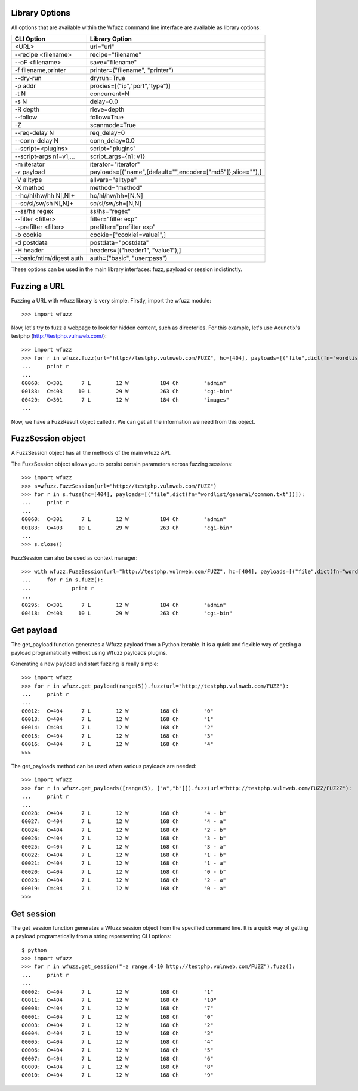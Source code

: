 Library Options
===============

All options that are available within the Wfuzz command line interface are available as library options:

======================== =====================================================================================
CLI Option               Library Option
======================== =====================================================================================
<URL>                    url="url"
--recipe <filename>      recipe="filename"
--oF <filename>          save="filename"
-f filename,printer      printer=("filename", "printer")
--dry-run                dryrun=True
-p addr                  proxies=[("ip","port","type")]
-t N                     concurrent=N
-s N                     delay=0.0
-R depth                 rleve=depth
--follow                 follow=True
-Z                       scanmode=True
--req-delay N            req_delay=0
--conn-delay N           conn_delay=0.0
--script=<plugins>       script="plugins"
--script-args n1=v1,...  script_args={n1: v1}
-m iterator              iterator="iterator"
-z payload               payloads=[("name",{default="",encoder=["md5"]},slice=""),]
-V alltype               allvars="alltype"
-X method                method="method"
--hc/hl/hw/hh N[,N]+     hc/hl/hw/hh=[N,N]
--sc/sl/sw/sh N[,N]+     sc/sl/sw/sh=[N,N]
--ss/hs regex            ss/hs="regex"
--filter <filter>        filter="filter exp"
--prefilter <filter>     prefilter="prefilter exp"
-b cookie                cookie=["cookie1=value1",]
-d postdata              postdata="postdata"
-H header                headers=[("header1", "value1"),]
--basic/ntlm/digest auth auth=("basic", "user:pass")
======================== =====================================================================================

These options can be used in the main library interfaces: fuzz, payload or session indistinctly.

Fuzzing a URL
=============

Fuzzing a URL with wfuzz library is very simple. Firstly, import the wfuzz module::

>>> import wfuzz

Now, let's try to fuzz a webpage to look for hidden content, such as directories. For this example, let's use Acunetix's testphp (http://testphp.vulnweb.com/)::

    >>> import wfuzz
    >>> for r in wfuzz.fuzz(url="http://testphp.vulnweb.com/FUZZ", hc=[404], payloads=[("file",dict(fn="wordlist/general/common.txt"))]):
    ...     print r
    ... 
    00060:  C=301      7 L        12 W          184 Ch        "admin"
    00183:  C=403     10 L        29 W          263 Ch        "cgi-bin"
    00429:  C=301      7 L        12 W          184 Ch        "images"
    ...


Now, we have a FuzzResult object called r. We can get all the information we need from this object.

FuzzSession object
==================

A FuzzSession object has all the methods of the main wfuzz API.

The FuzzSession object allows you to persist certain parameters across fuzzing sessions::

    >>> import wfuzz
    >>> s=wfuzz.FuzzSession(url="http://testphp.vulnweb.com/FUZZ")
    >>> for r in s.fuzz(hc=[404], payloads=[("file",dict(fn="wordlist/general/common.txt"))]):
    ...     print r
    ... 
    00060:  C=301      7 L        12 W          184 Ch        "admin"
    00183:  C=403     10 L        29 W          263 Ch        "cgi-bin"
    ...
    >>> s.close()

FuzzSession can also be used as context manager::

    >>> with wfuzz.FuzzSession(url="http://testphp.vulnweb.com/FUZZ", hc=[404], payloads=[("file",dict(fn="wordlist/general/common.txt"))]) as s:
    ...     for r in s.fuzz():
    ...             print r
    ... 
    00295:  C=301      7 L        12 W          184 Ch        "admin"
    00418:  C=403     10 L        29 W          263 Ch        "cgi-bin"


Get payload
===========

The get_payload function generates a Wfuzz payload from a Python iterable. It is a quick and flexible way of getting a payload programatically without using Wfuzz payloads plugins.

Generating a new payload and start fuzzing is really simple::

    >>> import wfuzz
    >>> for r in wfuzz.get_payload(range(5)).fuzz(url="http://testphp.vulnweb.com/FUZZ"):
    ...     print r
    ... 
    00012:  C=404      7 L        12 W          168 Ch        "0"
    00013:  C=404      7 L        12 W          168 Ch        "1"
    00014:  C=404      7 L        12 W          168 Ch        "2"
    00015:  C=404      7 L        12 W          168 Ch        "3"
    00016:  C=404      7 L        12 W          168 Ch        "4"
    >>> 

The get_payloads method can be used when various payloads are needed::

    >>> import wfuzz
    >>> for r in wfuzz.get_payloads([range(5), ["a","b"]]).fuzz(url="http://testphp.vulnweb.com/FUZZ/FUZ2Z"):
    ...     print r
    ... 
    00028:  C=404      7 L        12 W          168 Ch        "4 - b"
    00027:  C=404      7 L        12 W          168 Ch        "4 - a"
    00024:  C=404      7 L        12 W          168 Ch        "2 - b"
    00026:  C=404      7 L        12 W          168 Ch        "3 - b"
    00025:  C=404      7 L        12 W          168 Ch        "3 - a"
    00022:  C=404      7 L        12 W          168 Ch        "1 - b"
    00021:  C=404      7 L        12 W          168 Ch        "1 - a"
    00020:  C=404      7 L        12 W          168 Ch        "0 - b"
    00023:  C=404      7 L        12 W          168 Ch        "2 - a"
    00019:  C=404      7 L        12 W          168 Ch        "0 - a"
    >>> 

Get session
===========

The get_session function generates a Wfuzz session object from the specified command line. It is a quick way of getting a payload programatically from a string representing CLI options::

    $ python
    >>> import wfuzz
    >>> for r in wfuzz.get_session("-z range,0-10 http://testphp.vulnweb.com/FUZZ").fuzz():
    ...     print r
    ... 
    00002:  C=404      7 L        12 W          168 Ch        "1"
    00011:  C=404      7 L        12 W          168 Ch        "10"
    00008:  C=404      7 L        12 W          168 Ch        "7"
    00001:  C=404      7 L        12 W          168 Ch        "0"
    00003:  C=404      7 L        12 W          168 Ch        "2"
    00004:  C=404      7 L        12 W          168 Ch        "3"
    00005:  C=404      7 L        12 W          168 Ch        "4"
    00006:  C=404      7 L        12 W          168 Ch        "5"
    00007:  C=404      7 L        12 W          168 Ch        "6"
    00009:  C=404      7 L        12 W          168 Ch        "8"
    00010:  C=404      7 L        12 W          168 Ch        "9"

